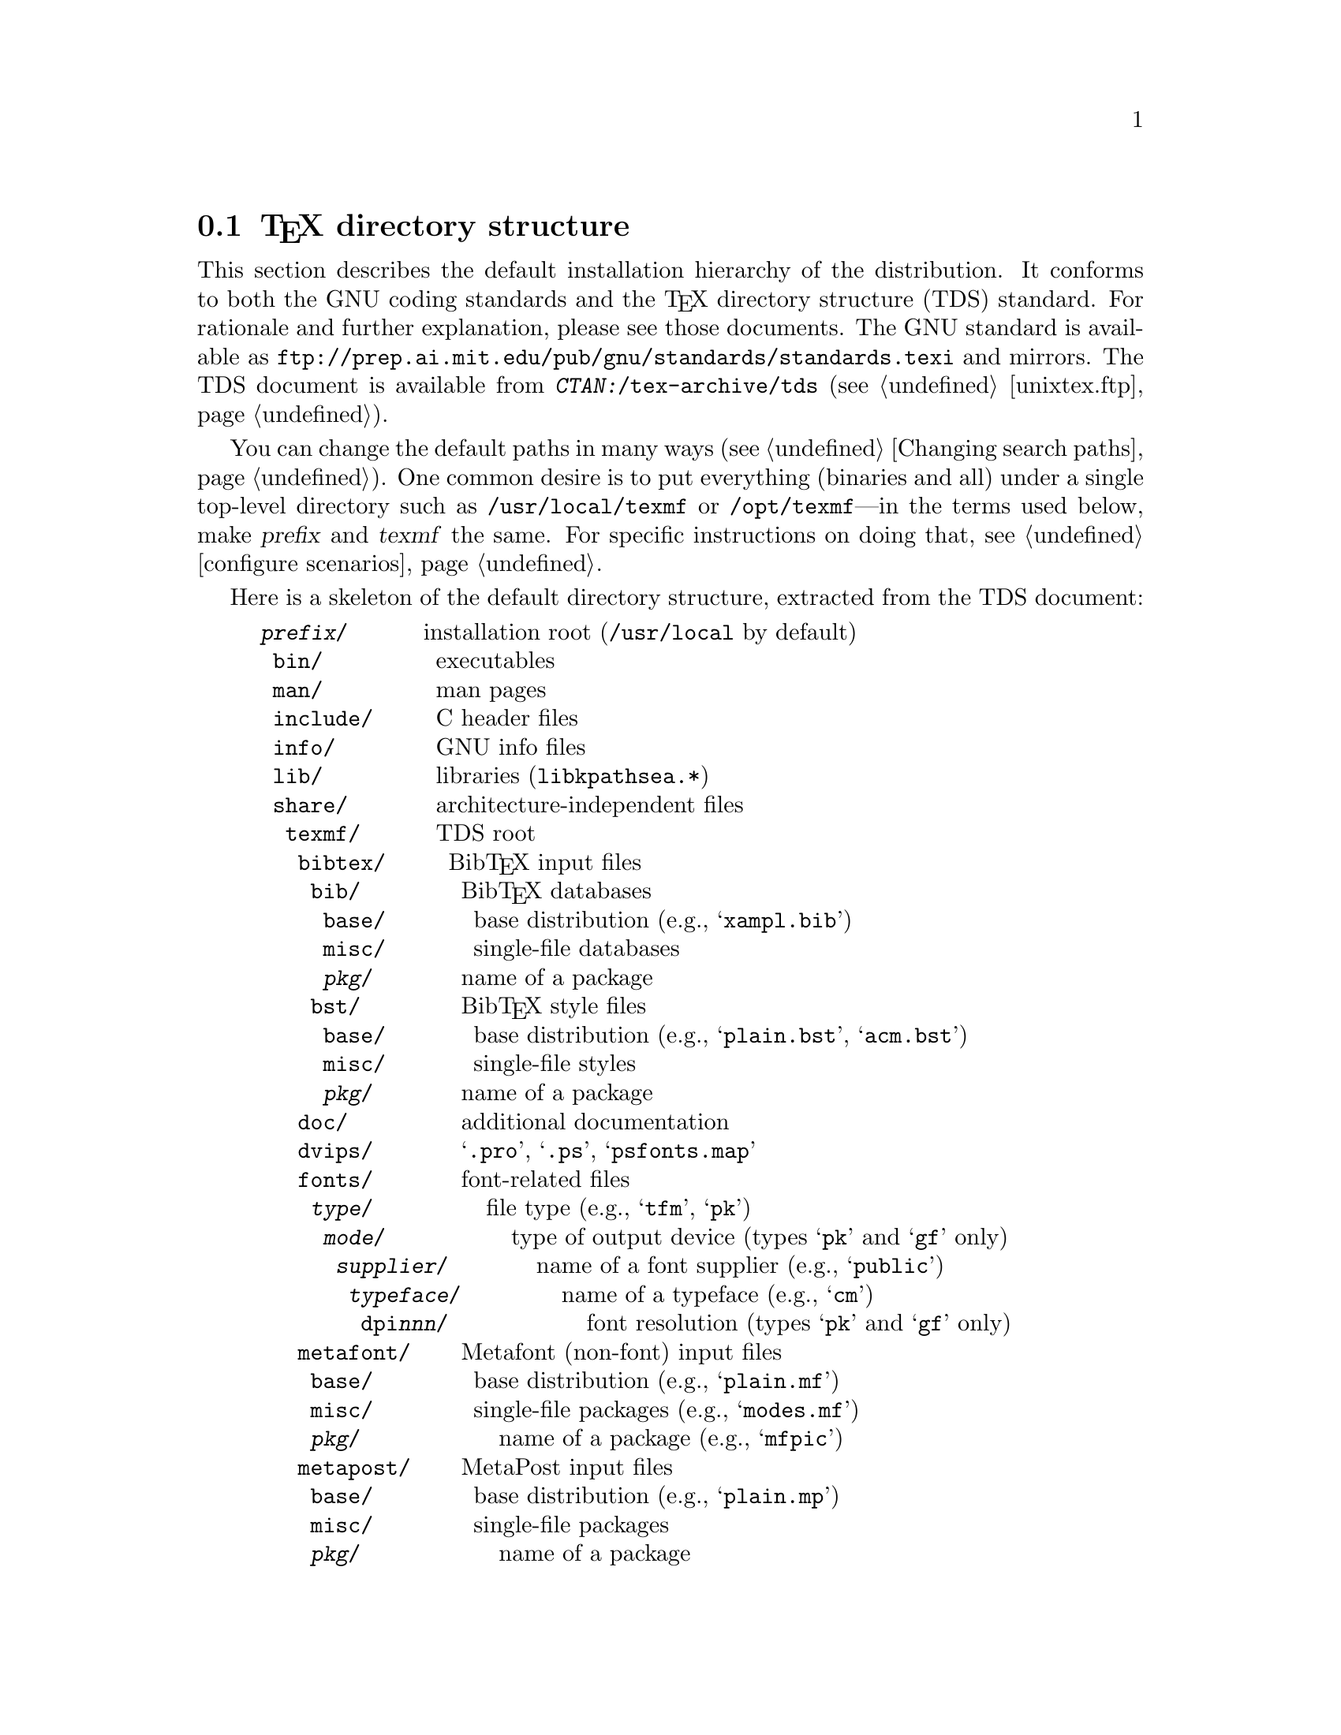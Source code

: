 @ifclear version
@defcodeindex fl
@defcodeindex op
@end ifclear

@node TeX directory structure
@section @TeX{} directory structure

@vindex TEXMF
@cindex @TeX{} directory structure
@cindex directory structure, for @TeX{} files
@cindex skeleton @TeX{} directory
@cindex TDS

This section describes the default installation hierarchy of the
distribution.  It conforms to both the GNU coding standards and the
@TeX{} directory structure (TDS) standard.  For rationale and further
explanation, please see those documents.  The GNU standard is available
as @url{ftp://prep.ai.mit.edu/pub/gnu/standards/standards.texi} and
mirrors.  The TDS document is available from
@file{@var{CTAN:}/tex-archive/tds} (@pxref{unixtex.ftp}).

You can change the default paths in many ways (@pxref{Changing search
paths}).  One common desire is to put everything (binaries and all)
under a single top-level directory such as @file{/usr/local/texmf} or
@file{/opt/texmf}---in the terms used below, make @var{prefix} and
@var{texmf} the same.  For specific instructions on doing that,
@pxref{configure scenarios}.

Here is a skeleton of the default directory structure, extracted from
the TDS document:

@example
@var{prefix}/      @r{installation root (@file{/usr/local} by default)}
 bin/         @r{executables}
 man/         @r{man pages}
 include/     @r{C header files}
 info/        @r{GNU info files}
 lib/         @r{libraries (@file{libkpathsea.*})}
 share/       @r{architecture-independent files}
  texmf/      @r{TDS root}
   bibtex/     @r{Bib@TeX{} input files}
    bib/        @r{Bib@TeX{} databases}
     base/       @r{base distribution (e.g., @samp{xampl.bib})}
     misc/       @r{single-file databases}
     @var{pkg}/       @r{name of a package}
    bst/        @r{Bib@TeX{} style files}
     base/       @r{base distribution (e.g., @samp{plain.bst}, @samp{acm.bst})}
     misc/       @r{single-file styles}
     @var{pkg}/       @r{name of a package}
   doc/         @r{additional documentation}
   dvips/       @r{@samp{.pro}, @samp{.ps}, @samp{psfonts.map}}
   fonts/       @r{font-related files}
    @var{type}/         @r{file type (e.g., @samp{tfm}, @samp{pk})}
     @var{mode}/          @r{type of output device (types @samp{pk} and @samp{gf} only)}
      @var{supplier}/       @r{name of a font supplier (e.g., @samp{public})}
       @var{typeface}/        @r{name of a typeface (e.g., @samp{cm})}
        dpi@var{nnn}/           @r{font resolution (types @samp{pk} and @samp{gf} only)}
   metafont/    @r{Metafont (non-font) input files}
    base/        @r{base distribution (e.g., @samp{plain.mf})}
    misc/        @r{single-file packages (e.g., @samp{modes.mf})}
    @var{pkg}/           @r{name of a package (e.g., @samp{mfpic})}
   metapost/    @r{MetaPost input files}
    base/        @r{base distribution (e.g., @samp{plain.mp})}
    misc/        @r{single-file packages}
    @var{pkg}/           @r{name of a package}
    support/     @r{support files for MetaPost-related utilities (e.g., @samp{trfonts.map})}
   mft/         @r{@samp{MFT} inputs (e.g., @samp{plain.mft})}
   tex/         @r{@TeX{} input files}
    @var{format}/         @r{name of a format (e.g., @samp{plain})}
     base/        @r{base distribution for @var{format} (e.g., @samp{plain.tex})}
     misc/        @r{single-file packages (e.g., @samp{webmac.tex})}
     local/       @r{local additions to or local configuration files for @var{format}}
     @var{pkg}/           @r{name of a package (e.g., @samp{graphics}, @samp{mfnfss})}
    generic/     @r{format-independent packages}
     hyphen/      @r{hyphenation patterns (e.g., @samp{hyphen.tex})}
     images/      @r{image input files (e.g., Encapsulated PostScript)}
     misc/        @r{single-file format-independent packages (e.g., @samp{null.tex}).}
     @var{pkg}/           @r{name of a package (e.g., @samp{babel})}
   web2c/        @r{implementation-dependent files (@file{.pool}, @file{.fmt}, @file{texmf.cnf}, etc.)}
@end example

Some concrete examples for most file types:

@example
/usr/local/bin/tex
/usr/local/man/man1/xdvi.1
/usr/local/info/kpathsea.info
/usr/local/lib/libkpathsea.a
/usr/local/share/texmf/bibtex/bst/base/plain.bst
/usr/local/share/texmf/fonts/pk/ljfour/public/cm/cmr10.600pk
/usr/local/share/texmf/fonts/source/public/pandora/pnr10.mf
/usr/local/share/texmf/fonts/tfm/public/cm/cmr10.tfm
/usr/local/share/texmf/fonts/type1/adobe/utopia/putr.pfa
/usr/local/share/texmf/metafont/base/plain.mf
/usr/local/share/texmf/metapost/base/plain.mp
/usr/local/share/texmf/tex/plain/base/plain.tex
/usr/local/share/texmf/tex/generic/hyphen/hyphen.tex
/usr/local/share/texmf/web2c/tex.pool
/usr/local/share/texmf/web2c/tex.fmt
/usr/local/share/texmf/web2c/texmf.cnf
@end example
